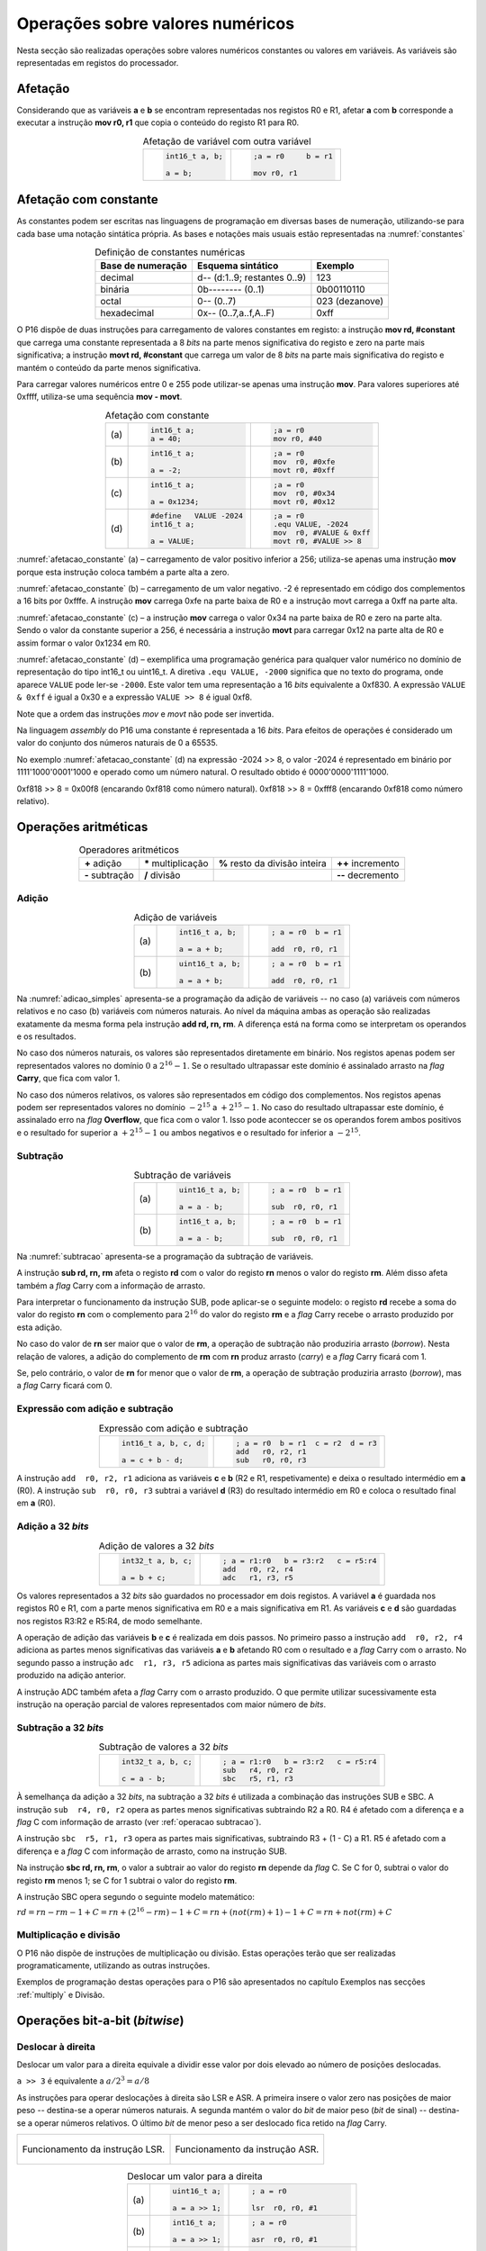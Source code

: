 Operações sobre valores numéricos
=================================

Nesta secção são realizadas operações sobre valores numéricos constantes
ou valores em variáveis.
As variáveis são representadas em registos do processador.



Afetação
--------
Considerando que as variáveis **a** e  **b** se encontram representadas nos registos R0 e R1,
afetar **a** com **b** corresponde a executar a instrução **mov r0, r1**
que copia o conteúdo do registo R1 para R0.

.. table:: Afetação de variável com outra variável
   :widths: auto
   :align: center
   :name: afetacao_com_variavel

   +----------------------------------+----------------------------------+
   | .. code-block:: c                | .. code-block:: asm              |
   |                                  |                                  |
   |    int16_t a, b;                 |    ;a = r0     b = r1            |
   |                                  |                                  |
   |    a = b;                        |    mov r0, r1                    |
   +----------------------------------+----------------------------------+

.. _afetacao com constante:

Afetação com constante
----------------------
As constantes podem ser escritas nas linguagens de programação em diversas bases de numeração,
utilizando-se para cada base uma notação sintática própria.
As bases e notações mais usuais estão representadas na :numref:`constantes`

.. table:: Definição de constantes numéricas
   :widths: auto
   :align: center
   :name: constantes

   +-----------------------+--------------------------------+-------------------+
   | Base de numeração     | Esquema sintático              | Exemplo           |
   +=======================+================================+===================+
   | decimal               | d\-\- (d:1..9; restantes 0..9) | 123               |
   +-----------------------+--------------------------------+-------------------+
   | binária               | 0b\-\-\-\-\-\-\-\- (0..1)      | 0b00110110        |
   +-----------------------+--------------------------------+-------------------+
   | octal                 | 0\-\- (0..7)                   | 023    (dezanove) |
   +-----------------------+--------------------------------+-------------------+
   | hexadecimal           | 0x\-\- (0..7,a..f,A..F)        | 0xff              |
   +-----------------------+--------------------------------+-------------------+


O P16 dispõe de duas instruções para carregamento de valores constantes em registo:
a instrução **mov  rd, #constant** que carrega uma constante representada a 8 *bits*
na parte menos significativa do registo e zero na parte mais significativa;
a instrução **movt  rd, #constant** que carrega um valor de 8 *bits*
na parte mais significativa do registo e mantém o conteúdo da parte menos significativa.

Para carregar valores numéricos entre 0 e 255 pode utilizar-se apenas uma instrução **mov**.
Para valores superiores até 0xffff, utiliza-se uma sequência **mov - movt**.

.. table:: Afetação com constante
   :widths: auto
   :align: center
   :name: afetacao_constante

   +--------+----------------------------------+----------------------------------+
   |        | .. code-block:: c                | .. code-block:: asm              |
   |        |                                  |                                  |
   | \(a\)  |    int16_t a;                    |    ;a = r0                       |
   |        |    a = 40;                       |    mov r0, #40                   |
   +--------+----------------------------------+----------------------------------+
   |        | .. code-block:: c                | .. code-block:: asm              |
   |        |                                  |                                  |
   | \(b\)  |    int16_t a;                    |    ;a = r0                       |
   |        |                                  |    mov  r0, #0xfe                |
   |        |    a = -2;                       |    movt r0, #0xff                |
   +--------+----------------------------------+----------------------------------+
   |        | .. code-block:: c                | .. code-block:: asm              |
   |        |                                  |                                  |
   | \(c\)  |    int16_t a;                    |    ;a = r0                       |
   |        |                                  |    mov  r0, #0x34                |
   |        |    a = 0x1234;                   |    movt r0, #0x12                |
   +--------+----------------------------------+----------------------------------+
   |        | .. code-block:: c                | .. code-block:: asm              |
   |        |                                  |                                  |
   |        |    #define   VALUE -2024         |    ;a = r0                       |
   | \(d\)  |    int16_t a;                    |    .equ VALUE, -2024             |
   |        |                                  |    mov  r0, #VALUE & 0xff        |
   |        |    a = VALUE;                    |    movt r0, #VALUE >> 8          |
   +--------+----------------------------------+----------------------------------+

:numref:`afetacao_constante` (a) – carregamento de valor positivo inferior a 256;
utiliza-se apenas uma instrução **mov** porque esta instrução coloca também a parte alta a zero.

:numref:`afetacao_constante` (b) – carregamento de um valor negativo.
-2 é representado em código dos complementos a 16 bits por 0xfffe.
A instrução **mov** carrega 0xfe na parte baixa de R0 e a instrução movt carrega a 0xff na parte alta.

:numref:`afetacao_constante` (c) – a instrução **mov** carrega o valor 0x34 na parte baixa de R0 e zero na parte alta.
Sendo o valor da constante superior a 256,
é necessária a instrução **movt** para carregar 0x12 na parte alta de R0
e assim formar o valor 0x1234 em R0.

:numref:`afetacao_constante` (d) – exemplifica uma programação genérica para qualquer valor numérico
no domínio de representação do tipo int16_t ou uint16_t.
A diretiva ``.equ VALUE, -2000`` significa que no texto do programa,
onde aparece ``VALUE`` pode ler-se ``-2000``.
Este valor tem uma representação a 16 *bits* equivalente a 0xf830.
A expressão ``VALUE & 0xff`` é igual a 0x30 e a expressão ``VALUE >> 8`` é igual 0xf8.

Note que a ordem das instruções *mov* e *movt* não pode ser invertida.

Na linguagem *assembly* do P16 uma constante é representada a 16 *bits*.
Para efeitos de operações é considerado um valor do conjunto dos números naturais de 0 a 65535.

No exemplo :numref:`afetacao_constante` (d) na expressão -2024 >> 8,
o valor -2024 é representado em binário por 1111'1000'0001'1000
e operado como um número natural. O resultado obtido é 0000'0000'1111'1000.

0xf818 >> 8 = 0x00f8 (encarando 0xf818 como número natural).
0xf818 >> 8 = 0xfff8 (encarando 0xf818 como número relativo).

Operações aritméticas
---------------------

.. table:: Operadores aritméticos
   :widths: auto
   :align: center

   +-----------------+----------------------+--------------------------------+---------------------+
   | **+** adição    | **\*** multiplicação | **%** resto da divisão inteira | **++** incremento   |
   +-----------------+----------------------+--------------------------------+---------------------+
   | **-** subtração | **/** divisão        |                                | **\-\-** decremento |
   +-----------------+----------------------+--------------------------------+---------------------+

Adição
^^^^^^

.. table:: Adição de variáveis
   :widths: auto
   :align: center
   :name: adicao_simples

   +--------+----------------------------------+----------------------------------+
   |        | .. code-block:: c                | .. code-block:: asm              |
   |        |                                  |                                  |
   |        |    int16_t a, b;                 |    ; a = r0  b = r1              |
   | \(a\)  |                                  |                                  |
   |        |    a = a + b;                    |    add  r0, r0, r1               |
   +--------+----------------------------------+----------------------------------+
   |        | .. code-block:: c                | .. code-block:: asm              |
   |        |                                  |                                  |
   |        |    uint16_t a, b;                |    ; a = r0  b = r1              |
   | \(b\)  |                                  |                                  |
   |        |    a = a + b;                    |    add  r0, r0, r1               |
   +--------+----------------------------------+----------------------------------+

Na :numref:`adicao_simples` apresenta-se a programação da adição de variáveis --
no caso (a) variáveis com números relativos e no caso (b) variáveis com números naturais.
Ao nível da máquina ambas as operação são realizadas exatamente da mesma forma
pela instrução  **add  rd, rn, rm**. A diferença está na forma como se interpretam
os operandos e os resultados.

No caso dos números naturais, os valores são representados diretamente em binário.
Nos registos apenas podem ser representados valores no domínio :math:`0` a :math:`2^{16} - 1`.
Se o resultado ultrapassar este domínio é assinalado arrasto na *flag* **Carry**, que fica com valor 1.

No caso dos números relativos, os valores são representados em código dos complementos.
Nos registos apenas podem ser representados valores no domínio :math:`-2^{15}` a :math:`+2^{15} - 1`.
No caso do resultado ultrapassar este domínio,
é assinalado erro na *flag* **Overflow**, que fica com o valor 1.
Isso pode aconteccer se os operandos forem ambos positivos e o resultado for superior a :math:`+2^{15} - 1`
ou ambos negativos e o resultado for inferior a  :math:`-2^{15}`.


.. _operacao subtracao:

Subtração
^^^^^^^^^

.. table:: Subtração de variáveis
   :widths: auto
   :align: center
   :name: subtracao

   +--------+----------------------------------+----------------------------------+
   |        | .. code-block:: c                | .. code-block:: asm              |
   |        |                                  |                                  |
   |        |    uint16_t a, b;                |    ; a = r0  b = r1              |
   | \(a\)  |                                  |                                  |
   |        |    a = a - b;                    |    sub  r0, r0, r1               |
   +--------+----------------------------------+----------------------------------+
   |        | .. code-block:: c                | .. code-block:: asm              |
   |        |                                  |                                  |
   |        |    int16_t a, b;                 |    ; a = r0  b = r1              |
   | \(b\)  |                                  |                                  |
   |        |    a = a - b;                    |    sub  r0, r0, r1               |
   +--------+----------------------------------+----------------------------------+

Na :numref:`subtracao` apresenta-se a programação da subtração
de variáveis.

A instrução **sub  rd, rn, rm** afeta o registo **rd**
com o valor do registo **rn** menos o valor do registo **rm**.
Além disso afeta também a *flag* Carry com a informação de arrasto.

Para interpretar o funcionamento da instrução SUB,
pode aplicar-se o seguinte modelo:
o registo **rd** recebe a soma do valor do registo **rn**
com o complemento para :math:`2^{16}` do valor do registo **rm** e
a *flag* Carry recebe o arrasto produzido por esta adição.

No caso do valor de **rn** ser maior que o valor de **rm**,
a operação de subtração não produziria arrasto (*borrow*).
Nesta relação de valores, a adição do complemento de **rm** com **rn** produz arrasto (*carry*)
e a *flag* Carry ficará com 1.

Se, pelo contrário, o valor de **rn** for menor que o valor de **rm**,
a operação de subtração produziria arrasto (*borrow*), mas a *flag* Carry ficará com 0.

Expressão com adição e subtração
^^^^^^^^^^^^^^^^^^^^^^^^^^^^^^^^

.. table:: Expressão com adição e subtração
   :widths: auto
   :align: center
   :name: adicao_subtracao

   +----------------------------------+--------------------------------------+
   | .. code-block:: c                | .. code-block:: asm                  |
   |                                  |                                      |
   |    int16_t a, b, c, d;           |    ; a = r0  b = r1  c = r2  d = r3  |
   |                                  |    add   r0, r2, r1                  |
   |    a = c + b - d;                |    sub   r0, r0, r3                  |
   +----------------------------------+--------------------------------------+

A instrução ``add  r0, r2, r1`` adiciona as variáveis **c** e **b** (R2 e R1, respetivamente)
e deixa o resultado intermédio em **a** (R0).
A instrução ``sub  r0, r0, r3`` subtrai a variável **d** (R3) do resultado intermédio em R0
e coloca o resultado final em **a** (R0).

Adição a 32 *bits*
^^^^^^^^^^^^^^^^^^

.. table:: Adição de valores a 32 *bits*
   :widths: auto
   :align: center
   :name: adicao_32_bits

   +----------------------------------+-----------------------------------------+
   | .. code-block:: c                | .. code-block:: asm                     |
   |                                  |                                         |
   |    int32_t a, b, c;              |    ; a = r1:r0   b = r3:r2   c = r5:r4  |
   |                                  |    add   r0, r2, r4                     |
   |    a = b + c;                    |    adc   r1, r3, r5                     |
   +----------------------------------+-----------------------------------------+

Os valores representados a 32 *bits* são guardados no processador em dois registos.
A variável **a** é guardada nos registos R0 e R1, com a parte menos significativa em R0
e a mais significativa em R1. As variáveis **c** e **d** são guardadas nos registos R3:R2 e R5:R4,
de modo semelhante.

A operação de adição das variáveis **b** e **c** é realizada em dois passos.
No primeiro passo a instrução ``add  r0, r2, r4`` adiciona
as partes menos significativas das variáveis **a** e **b**
afetando R0 com o resultado e a *flag* Carry com o arrasto.
No segundo passo a instrução ``adc  r1, r3, r5`` adiciona as partes mais significativas
das variáveis com o arrasto produzido na adição anterior.

A instrução ADC também afeta a *flag* Carry com o arrasto produzido.
O que permite utilizar sucessivamente esta instrução
na operação parcial de valores representados com maior número de *bits*.

Subtração a 32 *bits*
^^^^^^^^^^^^^^^^^^^^^

.. table:: Subtração de valores a 32 *bits*
   :widths: auto
   :align: center
   :name: subtracao_32_bits

   +----------------------------------+-----------------------------------------+
   | .. code-block:: c                | .. code-block:: asm                     |
   |                                  |                                         |
   |    int32_t a, b, c;              |    ; a = r1:r0   b = r3:r2   c = r5:r4  |
   |                                  |    sub   r4, r0, r2                     |
   |    c = a - b;                    |    sbc   r5, r1, r3                     |
   +----------------------------------+-----------------------------------------+

À semelhança da adição a 32 *bits*, na subtração a 32 *bits* é utilizada a combinação das instruções SUB e SBC.
A instrução ``sub  r4, r0, r2`` opera as partes menos significativas subtraindo R2 a R0.
R4 é afetado com a diferença e a *flag* C com informação de arrasto (ver :ref:`operacao subtracao`).

A instrução ``sbc  r5, r1, r3`` opera as partes mais significativas, subtraindo R3 + (1 - C) a R1.
R5 é afetado com a diferença e a *flag* C com informação de arrasto,
como na instrução SUB.

Na instrução **sbc  rd, rn, rm**, o valor a subtrair ao valor do registo **rn**
depende da *flag* C. Se C for 0, subtrai o valor do registo **rm** menos 1;
se C for 1 subtrai o valor do registo **rm**.

A instrução SBC opera segundo o seguinte modelo matemático:

:math:`rd = rn - rm - 1 + C = rn + (2^{16} - rm) - 1 + C = rn + (not(rm) + 1) - 1 + C = rn + not(rm) + C`



Multiplicação e divisão
^^^^^^^^^^^^^^^^^^^^^^^

O P16 não dispõe de instruções de multiplicação ou divisão.
Estas operações terão que ser realizadas programaticamente,
utilizando as outras instruções.

Exemplos de programação destas operações para o P16
são apresentados no capítulo Exemplos
nas secções :ref:`multiply` e Divisão.

Operações bit-a-bit (*bitwise*)
-------------------------------

Deslocar à direita
^^^^^^^^^^^^^^^^^^^^^^^^^^^^^^
Deslocar um valor para a direita equivale a
dividir esse valor por dois elevado ao número de posições deslocadas.

``a >> 3`` é equivalente a :math:`a / 2^3 = a / 8`

As instruções para operar deslocações à direita são LSR e ASR.
A primeira insere o valor zero nas posições de maior peso -- destina-se a operar números naturais.
A segunda mantém o valor do *bit* de maior peso (*bit* de sinal) -- destina-se a operar números relativos.
O último *bit* de menor peso a ser deslocado fica retido na *flag* Carry.

+--------------------------------------+--------------------------------------+
|.. figure:: figures/lsr.png           |.. figure:: figures/asr.png           |
|   :name: lsr                         |   :name: asr                         |
|   :align: center                     |   :align: center                     |
|   :scale: 80%                        |   :scale: 80%                        |
|                                      |                                      |
|   Funcionamento da instrução LSR.    |   Funcionamento da instrução ASR.    |
+--------------------------------------+--------------------------------------+

.. table:: Deslocar um valor para a direita
   :widths: auto
   :align: center
   :name: shift_right

   +--------+----------------------------------+----------------------------------+
   |        | .. code-block:: c                | .. code-block:: asm              |
   |        |                                  |                                  |
   |        |    uint16_t a;                   |    ; a = r0                      |
   | \(a\)  |                                  |                                  |
   |        |    a = a >> 1;                   |    lsr  r0, r0, #1               |
   +--------+----------------------------------+----------------------------------+
   |        | .. code-block:: c                | .. code-block:: asm              |
   |        |                                  |                                  |
   |        |    int16_t a;                    |    ; a = r0                      |
   | \(b\)  |                                  |                                  |
   |        |    a = a >> 1;                   |    asr  r0, r0, #1               |
   +--------+----------------------------------+----------------------------------+
   |        | .. code-block:: c                | .. code-block:: asm              |
   |        |                                  |                                  |
   |        |    uint32_t a;                   |    ; a = r1:r0                   |
   | \(c\)  |                                  |    lsr  r1, r1, #1               |
   |        |    a = a >> 1;                   |    rrx  r0, r0                   |
   +--------+----------------------------------+----------------------------------+
   |        | .. code-block:: c                | .. code-block:: asm              |
   |        |                                  |                                  |
   |        |    uint32_t a;                   |    ; a = r1:r0                   |
   | \(d\)  |                                  |    lsr  r0, r0, #4               |
   |        |    a = a >> 4;                   |    lsl  r2, r1, #(16 – 4)        |
   |        |                                  |    add  r0, r0, r2               |
   |        |                                  |    lsr  r1, r1, #4               |
   +--------+----------------------------------+----------------------------------+

Deslocar à esquerda
^^^^^^^^^^^^^^^^^^^
Deslocar um valor para a esquerda equivale
a multiplicar esse valor por dois elevado ao número de posições deslocadas.

``a << 5`` é equivalente a :math:`a * 2^5 = a * 32`

A instrução para operar deslocações à esquerda é LSL.
O último *bit* de maior peso a ser deslocado fica registado na *flag* Carry.
Insere zero no(s) *bit(s)* de menor peso.

.. figure:: figures/lsl.png       
   :name: lsl                     
   :align: center                 
   :scale: 80%                    
                                  
   Funcionamento da instrução LSL.

.. table:: Deslocar um valor para a esquerda
   :widths: auto
   :align: center
   :name: shift_left

   +--------+----------------------------------+----------------------------------+
   |        | .. code-block:: c                | .. code-block:: asm              |
   |        |                                  |                                  |
   |        |    uint16_t a;                   |    ; a = r0                      |
   | \(a\)  |                                  |                                  |
   |        |    a = a << 1;                   |    lsl  r0, r0, #1               |
   +--------+----------------------------------+----------------------------------+
   |        | .. code-block:: c                | .. code-block:: asm              |
   |        |                                  |                                  |
   |        |    int16_t a;                    |    ; a = r0                      |
   | \(b\)  |                                  |                                  |
   |        |    a = a << 1;                   |    lsl  r0, r0, #1               |
   +--------+----------------------------------+----------------------------------+
   |        | .. code-block:: c                | .. code-block:: asm              |
   |        |                                  |                                  |
   |        |    uint32_t a;                   |    ; a = r1:r0                   |
   | \(c\)  |                                  |    lsl  r0, r0, #1               |
   |        |    a = a << 1;                   |    adc  r1, r1, r1               |
   +--------+----------------------------------+----------------------------------+
   |        | .. code-block:: c                | .. code-block:: asm              |
   |        |                                  |                                  |
   |        |    uint32_t a;                   |    ; a = r1:r0                   |
   | \(d\)  |                                  |    lsl  r1, r1, #4               |
   |        |    a = a << 4;                   |    lsr  r2, r0, #(16 - 4)        |
   |        |                                  |    add  r1, r1, r2               |
   |        |                                  |    lsl  r0, r0, #4               |
   +--------+----------------------------------+----------------------------------+


Rodar
^^^^^

Rodar uma palavra para a direita significa inserir nas posições de maior peso,
os *bits* que saem das posições de menor peso;
rodar uma palavra para a esquerda significa inserir nas posições de menor peso
os bits que saem das posições de maior peso.

A instrução para rodar um valor é ROR.
Esta instrução roda para o conteúdo de um registo para a direita, o número de posições indicado.

.. figure:: figures/ror.png       
   :name: ror                     
   :align: center                 
   :scale: 80%                    
                                  
   Funcionamento da instrução ROR.

No P16 não existe instrução específica para rodar à esquerda.
O efeito de rodar à esquerda pode ser obtido rodando à direita um número complementar de posições.
Veja-se o segundo exemplo da :numref:`rotacao_valores`.

.. table:: Rotação de valores
   :widths: auto
   :align: center
   :name: rotacao_valores

   +----------------------------------+-----------------------------------------+
   |  Rodar o valor de R0             | .. code-block:: asm                     |
   |  três posições para a direita.   |                                         |
   |                                  |    ror  r0, r0, #3                      |
   +----------------------------------+-----------------------------------------+
   | Rodar o valor de R0              | .. code-block:: asm                     |
   | cinco posições para a esquerda.  |                                         |
   |                                  |    ror  r0, r0, #(16 – 5)               |
   +----------------------------------+-----------------------------------------+


Deslocar um número variável de posições
^^^^^^^^^^^^^^^^^^^^^^^^^^^^^^^^^^^^^^^

O P16 não dispõe de instrução que permita deslocar o conteúdo de um registo
um número variável de posições. O terceiro parâmetro das instruções de deslocamento,
que define o número de posições a deslocar, é sempre uma constante.

Para deslocar um número variável de posições é necessário elaborar um programa.

Na :numref:`variable_shift` (b) apresenta-se uma solução
que realiza um número de iterações igual ao número de posições a deslocar (valor do registo R1),
deslocando uma posição em cada iteração (linha 5).

A solução apresentada na :numref:`variable_shift` (c) executa o deslocamento em
quatro passos (instruções ``lsl r0, r0, #X`` (linhas 4, 8, 12 e 16).
Em cada passo desloca condicionalmente uma, duas, quatro ou oito posições,
perfazendo um máximo de quinze posições.

O número de posições a deslocar é representado pelos quatro *bits* de menor peso de R1.
Por exemplo, no terceiro passo (linha 10 a 12) é testado o *bit* de peso dois de R1.
Se este *bit* for 1, R0 é deslocado quatro posições. Se for 0, R0 não é deslocado.

O programa da :numref:`variable_shift` (b) demora a executar um tempo igual ao de 2 + 5 \* n instruções
enquanto o programa da :numref:`variable_shift` (c) demora o tempo igual ao de 8 a 12 instruções.

.. table:: Deslocamento de um número variável de posições
   :widths: auto
   :align: center
   :name: variable_shift

   +-------------------+---------------------------+-----------------------------+
   | .. code-block:: c | .. code-block:: asm       | .. code-block:: asm         |
   |                   |    :linenos:              |    :linenos:                |
   |                   |                           |                             |
   |    int16_t a, n;  |    ;a = r0   n = r1       |    ;a = r0   n = r1         |
   |                   |       add  r1, r1, #0     |        lsr  r1, r1, #1      |
   |    a <<= n;       |       bzs  shift_end      |        bcc  shift_1         |
   |                   |    shift:                 |        lsl  r0, r0, #1      |
   |                   |       lsl  r0, r0, #1     |    shift_1:                 |
   |                   |       sub  r1, r1, #1     |        lsr  r1, r1, #1      |
   |                   |       bzc  shift          |        bcc  shift_2         |
   |                   |    shift_end:             |        lsl  r0, r0, #2      |
   |                   |                           |    shift_2:                 |
   |                   |                           |        lsr  r1, r1, #1      |
   |                   |                           |        bcc  shift_4         |
   |                   |                           |        lsl  r0, r0, #4      |
   |                   |                           |    shift_4:                 |
   |                   |                           |        lsr  r1, r1, #1      |
   |                   |                           |        bcc  shift_8         |
   |                   |                           |        lsl  r0, r0, #8      |
   |                   |                           |    shift_8:                 |
   |                   |                           |                             |
   | \(a\)             | \(b\)                     | \(c\)                       |
   +-------------------+---------------------------+-----------------------------+

Afetar um *bit* com 1
^^^^^^^^^^^^^^^^^^^^^

Afetar o *bit* de peso três da variável **a** com o valor 1,
mantendo o valor dos restantes *bits*.

A instrução ``mov r1, #(1 << 3)`` coloca o valor ``0000 0000 0000 1000`` em R1.
A instrução ``orr r0, r0, r1`` realiza a operação disjunção (*or*)
entre os *bits* das mesmas posições de R0 e R1.
O resultado é o valor original de R0 quando operado com 0 em R1 -- elemento neutro --
ou o valor 1 quando operado com 1 em R1 -- elemento absorvente.

.. table:: Afetar o *bit* três de **a** com 1.
   :widths: auto
   :align: center
   :name: set_bit

   +----------------------------------+-------------------------------------+
   | .. code-block:: c                | .. code-block:: asm                 |
   |                                  |                                     |
   |    uint16_t a;                   |    ; a = r0                         |
   |                                  |    mov   r1, #(1 << 3)              |
   |    a |= 1 << 3;                  |    orr   r0, r0, r1                 |
   +----------------------------------+-------------------------------------+

Afetar um *bit* com 0
^^^^^^^^^^^^^^^^^^^^^

Afetar o *bit* de peso doze da variável **a** com o valor 0,
mantendo o valor dos restantes *bits*.

As instruções ``mov r1, #(~(1 << 12) & 0xff)`` e ``movt r1, #(~(1 << 12) >> 8)``
colocam o valor **1110 1111 1111 1111** em R1.
A instrução ``and r0, r0, r1`` realiza a operação conjunção (*and*)
entre os *bits* das mesmas posições de R0 e R1.
O resultado é o valor original de R0 quando operado com 1 em R1 -- elemento neutro --
ou o valor 0 quando operado com 0 em R1 -- elemento absorvente.

.. table:: Afetar o *bit* três de **a** com 0.
   :widths: auto
   :align: center
   :name: clear_bit

   +----------------------------------+-------------------------------------+
   | .. code-block:: c                | .. code-block:: asm                 |
   |                                  |                                     |
   |    uint16_t a;                   |    ; a = r0                         |
   |                                  |    mov   r1, #(~(1 << 12) & 0xff)   |
   |                                  |    movt  r1, #(~(1 << 12) >> 8)     |
   |    a &= ~(1 << 12);              |    and   r0, r0, r1                 |
   +----------------------------------+-------------------------------------+


Afetar um *bit* de uma variável com o *bit* de outra variável
^^^^^^^^^^^^^^^^^^^^^^^^^^^^^^^^^^^^^^^^^^^^^^^^^^^^^^^^^^^^^

Afetar o *bit* de peso quatro da variável **a**
com o valor do *bit* de peso treze da variável **b**, mantendo os restantes *bits*.

.. table:: Afetar o *bit* quatro de **a** com o valor do *bit* treze de **b**.
   :widths: auto
   :align: center
   :name: assign_bit

   +----------------------------------+-------------------------------------+
   | .. code-block:: c                | .. code-block:: asm                 |
   |                                  |                                     |
   |    uint16_t a, b;                |    ; a = r0   b = r1   tmp = r2     |
   |                                  |    lsr   r2, r1, #(13 - 4)          |
   |    uint16_t tmp = b >> (13 - 4); |    mov   r3, #(1 << 4)              |
   |    tmp &= (1 << 4);              |    and   r2, r2, r3                 |
   |    a &= ~(1 << 4);               |    mvn   r3, r3                     |
   |    a |= tmp;                     |    and   r0, r0, r3                 |
   |                                  |    orr   r0, r0, r2                 |
   +----------------------------------+-------------------------------------+


Multiplicar por constante
^^^^^^^^^^^^^^^^^^^^^^^^^

A multiplicação de uma variável por uma constante pode ser realizada,
sem recurso a instrução de multiplicação
ou a programa genérico de multiplicação.
Veja-se o seguinte exemplo:

:math: `a * 21 = a * (16 + 4 + 1) = a * 16 + a * 4 + a * 1`

A constante 21 é decomposta em parcelas de valor igual a potências de dois.
As multiplicações parciais são realizadas por instruções de deslocamento.

.. table:: Multiplicar por constante.
   :widths: auto
   :align: center
   :name: mult_const

   +----------------------------------+-------------------------------------+
   | .. code-block:: c                | .. code-block:: asm                 |
   |                                  |                                     |
   |    uint16_t a, b;                |    ; a = r0   b = r1                |
   |                                  |    mov  r1, r0       ; a * 1        |
   |    uint16_t b = a * 21;          |    lsl  r0, r0, #2                  |
   |                                  |    add  r1, r1, r0   ; + a * 4      |
   |                                  |    lsl  r0, r0, #2                  |
   |                                  |    add  r1, r1, r0   ; + a * 16     |
   +----------------------------------+-------------------------------------+


Conversão entre tipos numéricos
-------------------------------

A representação dos tipos numéricos diferem entre si no número de *bits*
e na representação de sinal.
Existe por vezes a necessidade de alterar a representação de valores.
Por exemplo, afetar um valor guardado numa variável representada a oito *bits* (int8_t)
a uma variável representada a dezasseis *bits* (int16_t), ou o contrário.

Conversão sem perda de informação
^^^^^^^^^^^^^^^^^^^^^^^^^^^^^^^^^
Na conversão de tipo cujo domínio de representação está contido no domínio
de representação do tipo destino --
representação com menos *bits* para representação com mais *bits* --
não há perda de informação.
Para manter a mesma representação numérica, os *bits* de maior peso
recebem o valor zero no caso de valores naturais
ou o valor do *bit* de sinal no caso de valores relativos.

Nos exemplos da :numref:`convert_to_wider` a conversão de 8 para 16 *bits* dá-se
ao carregar as constantes nos registos do processador.
Como o P16 realiza apenas operações a 16 *bits*,
os valores originalmente representados a 8 *bits* devem ser representados a 16 *bits*
ao serem carregados nos registos do processador.

Nos casos  (a) e (b) da :numref:`convert_to_wider`, o aumento para 16 *bits*
consiste em acrescentar zero na parte alta de R0.
Esse resultado é obtido pela funcionamento das instruções ``mov  r0, #10`` e ``mov  r0, #22``
que afetam a parte alta de R0 com zero.

Nos casos (c) e (d) da :numref:`convert_to_wider`, o aumento para 16 *bits*
consiste em propagar o *bit* de sinal para a parte alta do destino. No caso (c)
a parte alta de R0 recebe 0xff porque se trata de carregar a constante -3.
No caso (d) a parte alta da variável, representada em R2, recebe em todas
as posições um valor igual ao *bit* de maior peso de R0 (*bit* de sinal do valor original).

.. table:: Conversão de tipo menor para tipo maior
   :widths: auto
   :align: center
   :name: convert_to_wider

   +--------+----------------------------------+----------------------------------+
   |        | .. code-block:: c                | .. code-block:: asm              |
   |        |                                  |                                  |
   |        |    uint8_t a;                    |    ; a = r0   b = r1             |
   | \(a\)  |    uint16_t b;                   |                                  |
   |        |    a = 10;                       |    mov   r0, #10                 |
   |        |    b = a;                        |    mov   r1, r0                  |
   +--------+----------------------------------+----------------------------------+
   |        | .. code-block:: c                | .. code-block:: asm              |
   |        |                                  |                                  |
   |        |    uint8_t a;                    |    ; a = r0   b = r1             |
   | \(b\)  |    int16_t b;                    |                                  |
   |        |    a = 22;                       |    mov   r0, #22                 |
   |        |    b = a;                        |    mov   r1, r0                  |
   +--------+----------------------------------+----------------------------------+
   |        | .. code-block:: c                | .. code-block:: asm              |
   |        |                                  |                                  |
   |        |    int8_t a;                     |    ; a = r0   b = r1             |
   | \(c\)  |    int16_t b;                    |                                  |
   |        |    a = -3;                       |    mov   r0, #-3                 |
   |        |    b = a;                        |    movt  r0, #0xff               |
   |        |                                  |    mov   r1, r0                  |
   +--------+----------------------------------+----------------------------------+
   |        | .. code-block:: c                | .. code-block:: asm              |
   |        |                                  |                                  |
   |        |    int16_t a;                    |    ; a = r0   b = r2:r1          |
   | \(d\)  |    int32_t b;                    |    mov   r1, r0                  |
   |        |    b = a;                        |    mov   r2, r0                  |
   |        |                                  |    asr   r2, r2, #15             |
   +--------+----------------------------------+----------------------------------+

Conversão com perda de informação
^^^^^^^^^^^^^^^^^^^^^^^^^^^^^^^^^

Na conversão de tipo cujo domínio de representação é superior
ao domínio de representação do tipo destino, pode haver perda de informação.
Para o evitar cabe ao programador garantir
que o valor a converter é representável no domínio do tipo destino.

.. table:: Conversão com possível perda de informação
   :widths: auto
   :align: center
   :name: convert_diferent_domain

   +--------+----------------------------------+----------------------------------+
   |        | .. code-block:: c                | .. code-block:: asm              |
   |        |                                  |                                  |
   |        |    uint16_t a;                   |    ; a = r0   b = r1             |
   | \(a\)  |    uint8_t b;                    |    mov   r2, #0xff               |
   |        |    b = a;                        |    and   r1, r0, r2              |
   +--------+----------------------------------+----------------------------------+
   |        | .. code-block:: c                | .. code-block:: asm              |
   |        |                                  |                                  |
   |        |    int32_t a;                    |    ; a = r1:r0   b = r2          |
   | \(b\)  |    int16_t b;                    |                                  |
   |        |    b = a;                        |    mov   r2, r0                  |
   +--------+----------------------------------+----------------------------------+

